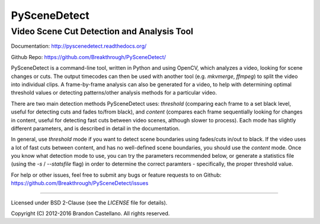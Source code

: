       
PySceneDetect
==========================================================
Video Scene Cut Detection and Analysis Tool
----------------------------------------------------------

Documentation: http://pyscenedetect.readthedocs.org/

Github Repo: https://github.com/Breakthrough/PySceneDetect/

PySceneDetect is a command-line tool, written in Python and using OpenCV, which analyzes a video, looking for scene changes or cuts.  The output timecodes can then be used with another tool (e.g. `mkvmerge`, `ffmpeg`) to split the video into individual clips.  A frame-by-frame analysis can also be generated for a video, to help with determining optimal threshold values or detecting patterns/other analysis methods for a particular video.  

There are two main detection methods PySceneDetect uses: `threshold` (comparing each frame to a set black level, useful for detecting cuts and fades to/from black), and `content` (compares each frame sequentially looking for changes in content, useful for detecting fast cuts between video scenes, although slower to process).  Each mode has slightly different parameters, and is described in detail in the documentation.

In general, use `threshold` mode if you want to detect scene boundaries using fades/cuts in/out to black.  If the video uses a lot of fast cuts between content, and has no well-defined scene boundaries, you should use the `content` mode.  Once you know what detection mode to use, you can try the parameters recommended below, or generate a statistics file (using the `-s` / `--statsfile` flag) in order to determine the correct paramters - specifically, the proper threshold value.

For help or other issues, feel free to submit any bugs or feature requests to on Github: https://github.com/Breakthrough/PySceneDetect/issues

----------------------------------------------------------

Licensed under BSD 2-Clause (see the `LICENSE` file for details).

Copyright (C) 2012-2016 Brandon Castellano.
All rights reserved.

